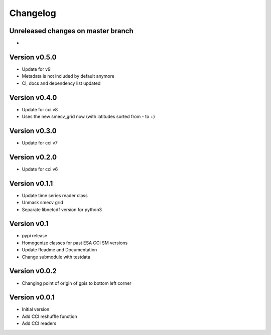 =========
Changelog
=========

Unreleased changes on master branch
===================================

-

Version v0.5.0
==============

- Update for v9
- Metadata is not included by default anymore
- CI, docs and dependency list updated

Version v0.4.0
==============

- Update for cci v8
- Uses the new smecv_grid now (with latitudes sorted from - to +)

Version v0.3.0
==============

- Update for cci v7

Version v0.2.0
==============

- Update for cci v6

Version v0.1.1
==============

- Update time series reader class
- Unmask smecv grid
- Separate libnetcdf version for python3

Version v0.1
==============

- pypi release
- Homogenize classes for past ESA CCI SM versions
- Update Readme and Documentation
- Change submodule with testdata

Version v0.0.2
==============

- Changing point of origin of gpis to bottom left corner

Version v0.0.1
==============

- Initial version
- Add CCI reshuffle function
- Add CCI readers
